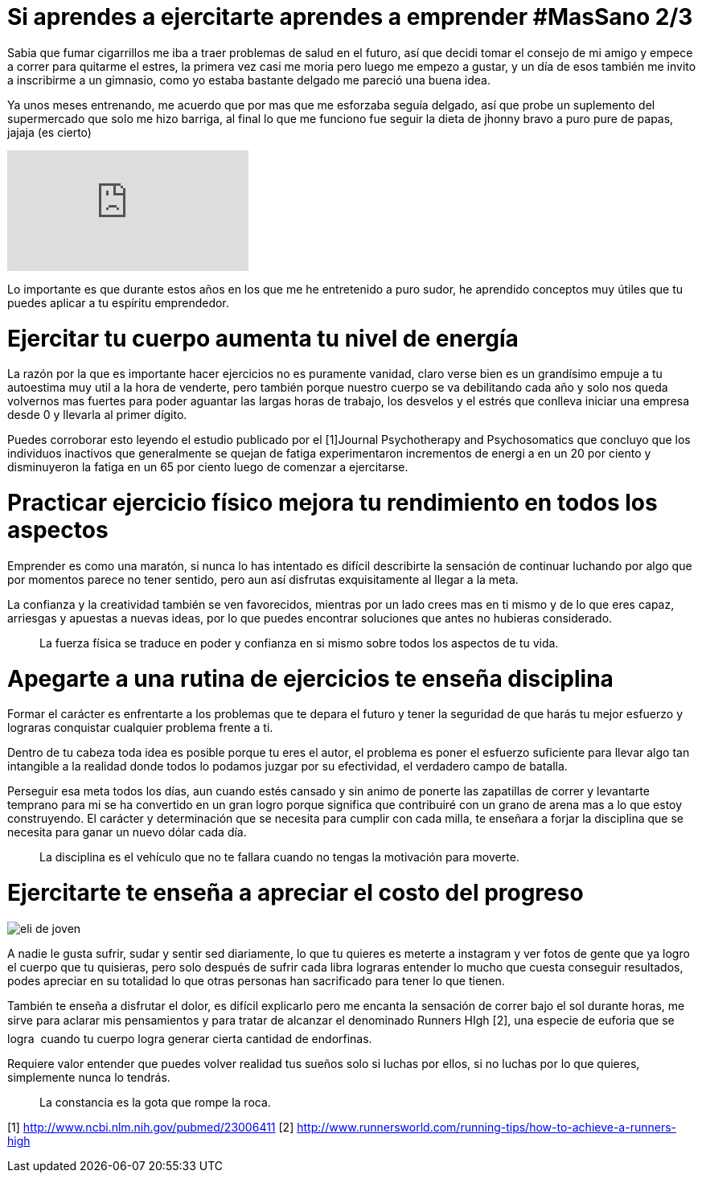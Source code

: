 = Si aprendes a ejercitarte aprendes a emprender #MasSano 2/3
:hp-image: ejercicio-es-emprender.jpg
:hp-tags: Salud, Healthy, MasSano

Sabia que fumar cigarrillos me iba a traer problemas de salud en el futuro, así que decidi tomar el consejo de mi amigo y empece a correr para quitarme el estres, la primera vez casi me moria pero luego me empezo a gustar, y un día de esos también me invito a inscribirme a un gimnasio, como yo estaba bastante delgado me pareció una buena idea.

Ya unos meses entrenando, me acuerdo que por mas que me esforzaba seguía delgado, así que probe un suplemento del supermercado que solo me hizo barriga, al final lo que me funciono fue seguir la dieta de jhonny bravo a puro pure de papas, jajaja (es cierto)

video::16NQKd7nYL0[youtube]

Lo importante es que durante estos años en los que me he entretenido a puro sudor, he aprendido conceptos muy útiles que tu puedes aplicar a tu espíritu emprendedor.

# Ejercitar tu cuerpo aumenta tu nivel de energía

La razón por la que es importante hacer ejercicios no es puramente vanidad, claro verse bien es un grandísimo empuje a tu autoestima muy util a la hora de venderte, pero también porque nuestro cuerpo se va debilitando cada año y solo nos queda volvernos mas fuertes para poder aguantar las largas horas de trabajo, los desvelos y el estrés que conlleva iniciar una empresa desde 0 y llevarla al primer dígito.

Puedes corroborar esto leyendo el estudio publicado por el [1]Journal Psychotherapy and Psychosomatics que concluyo que los individuos inactivos que generalmente se quejan de fatiga experimentaron incrementos de energi a en un 20 por ciento y disminuyeron la fatiga en un 65 por ciento luego de comenzar a ejercitarse.

# Practicar ejercicio físico mejora tu rendimiento en todos los aspectos

Emprender es como una maratón, si nunca lo has intentado es difícil describirte la sensación de continuar luchando por algo que por momentos parece no tener sentido, pero aun así disfrutas exquisitamente al llegar a la meta.

La confianza y la creatividad también se ven favorecidos, mientras por un lado crees mas en ti mismo y de lo que eres capaz, arriesgas y apuestas a nuevas ideas, por lo que puedes encontrar soluciones que antes no hubieras considerado.
____
La fuerza física se traduce en poder y confianza en si mismo sobre todos los aspectos de tu vida.
____

# Apegarte a una rutina de ejercicios te enseña disciplina

Formar el carácter es enfrentarte a los problemas que te depara el futuro y tener la seguridad de que harás tu mejor esfuerzo y lograras conquistar cualquier problema frente a ti.

Dentro de tu cabeza toda idea es posible porque tu eres el autor, el problema es poner el esfuerzo suficiente para llevar algo tan intangible a la realidad donde todos lo podamos juzgar por su efectividad, el verdadero campo de batalla.

Perseguir esa meta todos los días, aun cuando estés cansado y sin animo de ponerte las zapatillas de correr y levantarte temprano para mi se ha convertido en un gran logro porque significa que contribuiré con un grano de arena mas a lo que estoy construyendo.
El carácter y determinación que se necesita para cumplir con cada milla, te enseñara a forjar la disciplina que se necesita para ganar un nuevo dólar cada día.
____
La disciplina es el vehículo que no te fallara cuando no tengas la motivación para moverte.
____

# Ejercitarte te enseña a apreciar el costo del progreso

image::ejercicio-es-emprender.jpg[eli de joven]

A nadie le gusta sufrir, sudar y sentir sed diariamente, lo que tu quieres es meterte a instagram y ver fotos de gente que ya logro el cuerpo que tu quisieras, pero solo después de sufrir cada libra lograras entender lo mucho que cuesta conseguir resultados, podes apreciar en su totalidad lo que otras personas han sacrificado para tener lo que tienen.

También te enseña a disfrutar el dolor, es difícil explicarlo pero me encanta la sensación de correr bajo el sol durante horas, me sirve para aclarar mis pensamientos y para tratar de alcanzar el denominado Runners HIgh [2], una especie de euforia que se logra  cuando tu cuerpo logra generar cierta cantidad de endorfinas.

Requiere valor entender que puedes volver realidad tus sueños solo si luchas por ellos, si no luchas por lo que quieres, simplemente nunca lo tendrás.
____
La constancia es la gota que rompe la roca.
____


[1] http://www.ncbi.nlm.nih.gov/pubmed/23006411
[2] http://www.runnersworld.com/running-tips/how-to-achieve-a-runners-high


